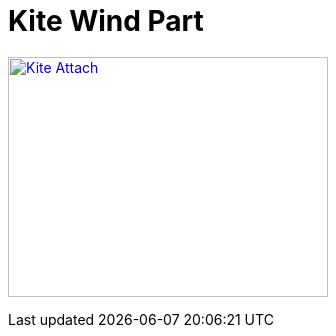 = Kite Wind Part

image:{rootdir}/models/kite/kite-attach.png[Kite Attach,320,240, link="{giturl}/models/kite/kite-attach.scad"]
